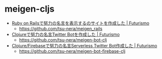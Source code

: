 * meigen-cljs

- [[https://futurismo.biz/rails-meigen-2015/][Ruby on Railsで努力の名言を表示するのサイトを作成した | Futurismo]]
  - https://github.com/tsu-nera/meigen_rails
- [[https://futurismo.biz/meigen-twiter-bot-clojure-2022/][Clojureで努力の名言Twitter Botを作成した | Futurismo]]
  - https://github.com/tsu-nera/meigen-bot-clj
- [[https://futurismo.biz/meigen-twiter-bot-clojure-firebase-2022/][Clojure/Firebaseで努力の名言Serverless Twitter Bot作成した | Futurismo]]
  - https://github.com/tsu-nera/meigen-bot-firebase-clj
